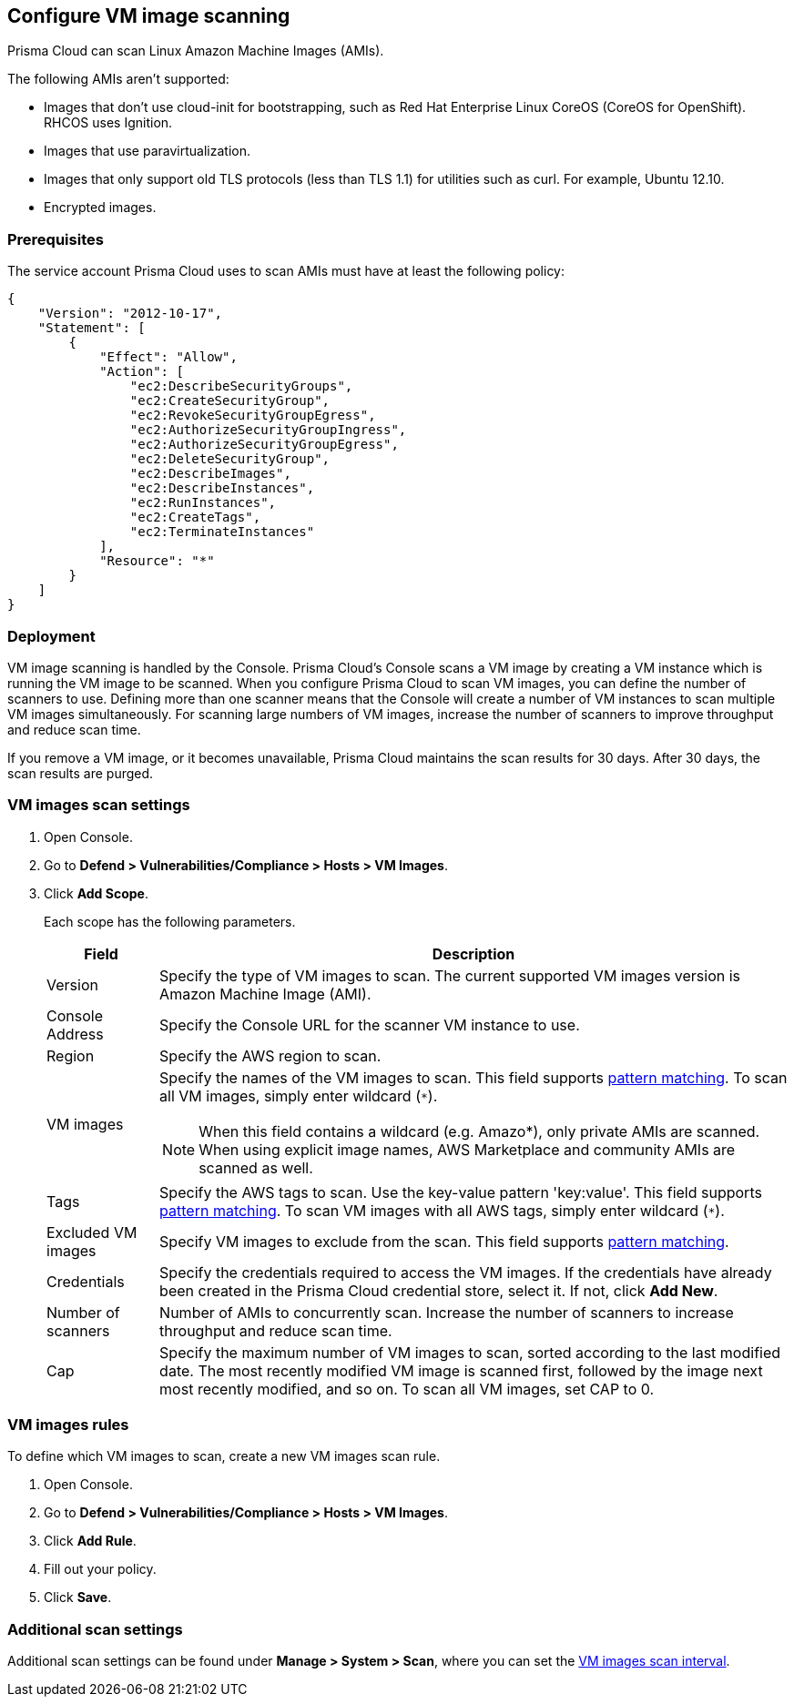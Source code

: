 == Configure VM image scanning

Prisma Cloud can scan Linux Amazon Machine Images (AMIs).

The following AMIs aren't supported:

* Images that don't use cloud-init for bootstrapping, such as Red Hat Enterprise Linux CoreOS (CoreOS for OpenShift).
RHCOS uses Ignition.
* Images that use paravirtualization.
* Images that only support old TLS protocols (less than TLS 1.1) for utilities such as curl.
For example, Ubuntu 12.10.
* Encrypted images.

ifdef::prisma_cloud[]
// #20384: To be addressed in Galileo.
NOTE: You can scope access to Prisma Cloud by cloud account ID.
Prisma Cloud automatically puts cloud account resources (e.g., containers, clusters, serverless functions, etc) into collections so that when users log in, they can see data for just the resources in the cloud account.
Currently, VM scan results aren't added to per-cloud account collections.
Only Prisma Cloud roles with read-write access (System Admins) can view VM image scan reports.
Primsa Cloud roles with read-only access can't view VM image scan reports.
This issue will be resolved in an upcoming release.
endif::prisma_cloud[]


=== Prerequisites

The service account Prisma Cloud uses to scan AMIs must have at least the following policy:

----
{
    "Version": "2012-10-17",
    "Statement": [
        {
            "Effect": "Allow",
            "Action": [
                "ec2:DescribeSecurityGroups",
                "ec2:CreateSecurityGroup",
                "ec2:RevokeSecurityGroupEgress",
                "ec2:AuthorizeSecurityGroupIngress",
                "ec2:AuthorizeSecurityGroupEgress",
                "ec2:DeleteSecurityGroup",
                "ec2:DescribeImages",
                "ec2:DescribeInstances",
                "ec2:RunInstances",
                "ec2:CreateTags",
                "ec2:TerminateInstances"
            ],
            "Resource": "*"
        }
    ]
}
----

=== Deployment

VM image scanning is handled by the Console. Prisma Cloud’s Console scans a VM image by creating a VM instance which is running the VM image to be scanned.
When you configure Prisma Cloud to scan VM images, you can define the number of scanners to use. Defining more than one scanner means that the Console will create a number of VM instances to scan multiple VM images simultaneously.
For scanning large numbers of VM images, increase the number of scanners to improve throughput and reduce scan time.

If you remove a VM image, or it becomes unavailable, Prisma Cloud maintains the scan results for 30 days.
After 30 days, the scan results are purged.


[.task, #_vm_images_scan_settings]
=== VM images scan settings

[.procedure]
. Open Console.

. Go to *Defend > Vulnerabilities/Compliance > Hosts > VM Images*.

. Click *Add Scope*.
+
Each scope has the following parameters.
+
[cols="15%,85%a", options="header"]
|===
|Field
|Description

|Version
|Specify the type of VM images to scan.
The current supported VM images version is Amazon Machine Image (AMI).

|Console Address
|Specify the Console URL for the scanner VM instance to use.

|Region
|Specify the AWS region to scan.

|VM images
|Specify the names of the VM images to scan. 
This field supports xref:../configure/rule_ordering_pattern_matching.adoc#[pattern matching]. To scan all VM images, simply enter wildcard (`{asterisk}`).

NOTE: When this field contains a wildcard (e.g. Amazo*), only private AMIs are scanned. When using explicit image names, AWS Marketplace and community AMIs are scanned as well.

|Tags
|Specify the AWS tags to scan. 
Use the key-value pattern 'key:value'. This field supports xref:../configure/rule_ordering_pattern_matching.adoc#[pattern matching]. To scan VM images with all AWS tags, simply enter wildcard (`{asterisk}`).

|Excluded VM images
|Specify VM images to exclude from the scan. 
This field supports xref:../configure/rule_ordering_pattern_matching.adoc#[pattern matching].

|Credentials
|Specify the credentials required to access the VM images.
If the credentials have already been created in the Prisma Cloud credential store, select it.
If not, click *Add New*.

|Number of scanners
|Number of AMIs to concurrently scan.
Increase the number of scanners to increase throughput and reduce scan time.

|Cap
|Specify the maximum number of VM images to scan, sorted according to the last modified date. The most recently modified VM image is scanned first, followed by the image next most recently modified, and so on.
To scan all VM images, set CAP to 0.

|===


[.task, #_vm_images_rules]
=== VM images rules

To define which VM images to scan, create a new VM images scan rule.

[.procedure]
. Open Console.

. Go to *Defend > Vulnerabilities/Compliance > Hosts > VM Images*.

. Click *Add Rule*.

. Fill out your policy.

. Click *Save*.


=== Additional scan settings

Additional scan settings can be found under *Manage > System > Scan*, where you can set the xref:../configure/configure_scan_intervals.adoc#[VM images scan interval].

